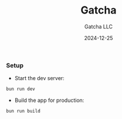 #+TITLE: Gatcha
#+AUTHOR: Gatcha LLC
#+EMAIL: help@gatcha.us
#+DATE: 2024-12-25
#+LINK_HOME: https://www.gatcha.us/

*** Setup

+ Start the dev server:

#+BEGIN_SRC bash
bun run dev
#+END_SRC

+ Build the app for production:

#+BEGIN_SRC bash
bun run build
#+END_SRC
